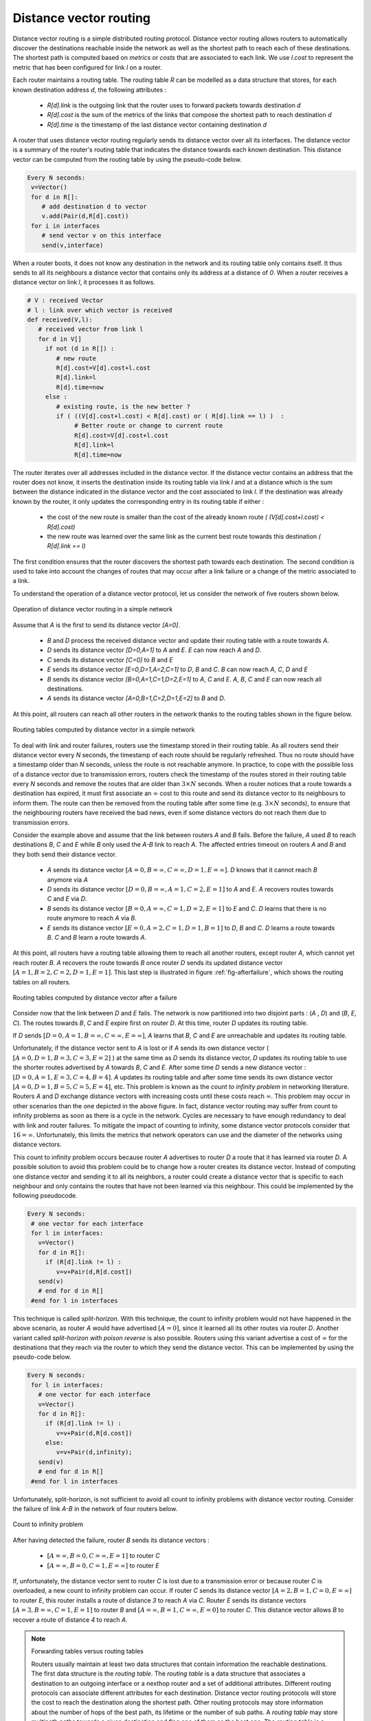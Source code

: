 .. Copyright |copy| 2010 by Olivier Bonaventure
.. This file is licensed under a `creative commons licence <http://creativecommons.org/licenses/by/3.0/>`_

.. index:: Distance vector

Distance vector routing
-----------------------

Distance vector routing is a simple distributed routing protocol. Distance vector routing allows routers to automatically discover the destinations reachable inside the network as well as the shortest path to reach each of these destinations. The shortest path is computed based on `metrics` or `costs` that are associated to each link. We use `l.cost` to represent the metric that has been configured for link `l` on a router. 

Each router maintains a routing table. The routing table `R` can be modelled as a data structure that stores, for each known destination address `d`, the following attributes :

 - `R[d].link` is the outgoing link that the router uses to forward packets towards destination `d`
 - `R[d].cost` is the sum of the metrics of the links that compose the shortest path to reach destination `d`
 - `R[d].time` is the timestamp of the last distance vector containing destination `d`

A router that uses distance vector routing regularly sends its distance vector over all its interfaces. The distance vector is a summary of the router's routing table that indicates the distance towards each known destination. This distance vector can be computed from the routing table by using the pseudo-code below.

.. code-block:: python

 Every N seconds: 
  v=Vector()
  for d in R[]:
     # add destination d to vector
     v.add(Pair(d,R[d].cost))
  for i in interfaces
     # send vector v on this interface
     send(v,interface)  


When a router boots, it does not know any destination in the network and its routing table only contains itself. It thus sends to all its neighbours a distance vector that contains only its address at a distance of `0`. When a router receives a distance vector on link `l`, it processes it as follows.

.. code-block:: python

 # V : received Vector
 # l : link over which vector is received
 def received(V,l):
    # received vector from link l  
    for d in V[]
      if not (d in R[]) :
         # new route 
      	 R[d].cost=V[d].cost+l.cost
      	 R[d].link=l
      	 R[d].time=now
      else :
         # existing route, is the new better ?
	 if ( ((V[d].cost+l.cost) < R[d].cost) or ( R[d].link == l) )  :
	      # Better route or change to current route 
       	      R[d].cost=V[d].cost+l.cost
       	      R[d].link=l
       	      R[d].time=now


The router iterates over all addresses included in the distance vector. If the distance vector contains an address that the router does not know, it inserts the destination inside its routing table via link `l` and at a distance which is the sum between the distance indicated in the distance vector and the cost associated to link `l`. If the destination was already known by the router, it only updates the corresponding entry in its routing table if either : 
 
 - the cost of the new route is smaller than the cost of the already known route `( (V[d].cost+l.cost) < R[d].cost)`
 - the new route was learned over the same link as the current best route towards this destination `( R[d].link == l)`

The first condition ensures that the router discovers the shortest path towards each destination. The second condition is used to take into account the changes of routes that may occur after a link failure or a change of the metric associated to a link.

To understand the operation of a distance vector protocol, let us consider the network of five routers shown below.


.. figure:: ../../book/network/svg/dv-1.png
   :align: center
   :scale: 100   

   Operation of distance vector routing in a simple network

Assume that `A` is the first to send its distance vector `[A=0]`.

 - `B` and `D` process the received distance vector and update their routing table with a route towards `A`. 
 - `D` sends its distance vector `[D=0,A=1]` to `A` and `E`. `E` can now reach `A` and `D`.
 - `C` sends its distance vector `[C=0]` to `B` and `E`
 - `E` sends its distance vector `[E=0,D=1,A=2,C=1]` to `D`, `B` and `C`. `B` can now reach `A`, `C`, `D` and `E`
 - `B` sends its distance vector `[B=0,A=1,C=1,D=2,E=1]` to `A`, `C` and `E`. `A`, `B`, `C` and `E` can now reach all destinations.
 - `A` sends its distance vector `[A=0,B=1,C=2,D=1,E=2]` to `B` and `D`. 

At this point, all routers can reach all other routers in the network thanks to the routing tables shown in the figure below.

.. figure:: ../../book/network/svg/dv-full.png
   :align: center
   :scale: 100   

   Routing tables computed by distance vector in a simple network

To deal with link and router failures, routers use the timestamp stored in their routing table. As all routers send their distance vector every `N` seconds, the timestamp of each route should be regularly refreshed. Thus no route should have a timestamp older than `N` seconds, unless the route is not reachable anymore. In practice, to cope with the possible loss of a distance vector due to transmission errors, routers check the timestamp of the routes stored in their routing table every `N` seconds and remove the routes that are older than :math:`3 \times N` seconds. When a router notices that a route towards a destination has expired, it must first associate an :math:`\infty` cost to this route and send its distance vector to its neighbours to inform them. The route can then be removed from the routing table after some time (e.g. :math:`3 \times N` seconds), to ensure that the neighbouring routers have received the bad news, even if some distance vectors do not reach them due to transmission errors. 

Consider the example above and assume that the link between routers `A` and `B` fails. Before the failure, `A` used `B` to reach destinations `B`, `C` and `E` while `B` only used the `A-B` link to reach `A`. The affected entries timeout on routers `A` and `B` and they both send their distance vector.

 - `A` sends its distance vector :math:`[A=0,B=\infty,C=\infty,D=1,E=\infty]`. `D` knows that it cannot reach `B` anymore via `A`
 - `D` sends its distance vector :math:`[D=0,B=\infty,A=1,C=2,E=1]` to `A` and `E`. `A` recovers routes towards `C` and `E` via `D`.
 - `B` sends its distance vector :math:`[B=0,A=\infty,C=1,D=2,E=1]` to `E` and `C`. `D` learns that there is no route anymore to reach `A` via `B`.
 - `E` sends its distance vector :math:`[E=0,A=2,C=1,D=1,B=1]` to `D`, `B` and `C`. `D` learns a route towards `B`. `C` and `B` learn a route towards `A`. 
 
At this point, all routers have a routing table allowing them to reach all another routers, except router `A`, which cannot yet reach router `B`. `A` recovers the route towards `B` once router `D` sends its updated distance vector :math:`[A=1,B=2,C=2,D=1,E=1]`. This last step is illustrated in figure :ref:`fig-afterfailure`, which shows the routing tables on all routers.

.. _fig-afterfailure:

.. figure:: ../../book/network/svg/dv-failure-2.png
   :align: center
   :scale: 100   

   Routing tables computed by distance vector after a failure

.. index:: count to infinity

Consider now that the link between `D` and `E` fails. The network is now partitioned into two disjoint parts : (`A` , `D`)  and (`B`, `E`, `C`). The routes towards `B`, `C` and `E` expire first on router `D`. At this time, router `D` updates its routing table.

If `D` sends :math:`[D=0, A=1, B=\infty, C=\infty, E=\infty]`, `A` learns that `B`, `C` and `E` are unreachable and updates its routing table.

Unfortunately, if the distance vector sent to `A` is lost or if `A` sends its own distance vector ( :math:`[A=0,D=1,B=3,C=3,E=2]` ) at the same time as `D` sends its distance vector, `D` updates its routing table to use the shorter routes advertised by `A` towards `B`, `C` and `E`. After some time `D` sends a new distance vector : :math:`[D=0,A=1,E=3,C=4,B=4]`. `A` updates its routing table and after some time sends its own distance vector :math:`[A=0,D=1,B=5,C=5,E=4]`, etc. This problem is known as the `count to infinity problem` in networking literature. Routers `A` and `D` exchange distance vectors with increasing costs until these costs reach :math:`\infty`. This problem may occur in other scenarios than the one depicted in the above figure. In fact, distance vector routing may suffer from count to infinity problems as soon as there is a cycle in the network. Cycles are necessary to have enough redundancy to deal with link and router failures. To mitigate the impact of counting to infinity, some distance vector protocols consider that :math:`16=\infty`. Unfortunately, this limits the metrics that network operators can use and the diameter of the networks using distance vectors.


.. index:: split horizon, split horizon with poison reverse

This count to infinity problem occurs because router `A` advertises to router `D` a route that it has learned via router `D`. A possible solution to avoid this problem could be to change how a router creates its distance vector. Instead of computing one distance vector and sending it to all its neighbors, a router could create a distance vector that is specific to each neighbour and only contains the routes that have not been learned via this neighbour. This could be implemented by the following pseudocode.

.. code-block:: python

 Every N seconds: 
  # one vector for each interface
  for l in interfaces:
    v=Vector()
    for d in R[]:
      if (R[d].link != l) :
      	 v=v+Pair(d,R[d.cost])
    send(v)
    # end for d in R[]
  #end for l in interfaces  


This technique is called `split-horizon`. With this technique, the count to infinity problem would not have happened in the above scenario, as router `A` would have advertised :math:`[A=0]`, since it learned all its other routes via router `D`. Another variant called `split-horizon with poison reverse` is also possible.  Routers using this variant advertise a cost of :math:`\infty` for the destinations that they reach via the router to which they send the distance vector. This can be implemented by using the pseudo-code below.

.. code-block:: python

 Every N seconds: 
  for l in interfaces:
    # one vector for each interface
    v=Vector()
    for d in R[]:
      if (R[d].link != l) :
      	 v=v+Pair(d,R[d.cost])
      else:
         v=v+Pair(d,infinity);
    send(v)
    # end for d in R[]
  #end for l in interfaces  

Unfortunately, split-horizon, is not sufficient to avoid all count to infinity problems with distance vector routing. Consider the failure of link `A-B` in the network of four routers below.

.. figure:: ../../book/network/svg/dv-infinity.png
   :align: center
   :scale: 100   

   Count to infinity problem

After having detected the failure, router `B` sends its distance vectors :

 - :math:`[A=\infty,B=0,C=\infty,E=1]` to router `C`
 - :math:`[A=\infty,B=0,C=1,E=\infty]` to router `E`

If, unfortunately, the distance vector sent to router `C` is lost due to a transmission error or because router `C` is overloaded, a new count to infinity problem can occur. If router `C` sends its distance vector :math:`[A=2,B=1,C=0,E=\infty]` to router `E`, this router installs a route of distance `3` to reach `A` via `C`. Router `E` sends its distance vectors :math:`[A=3,B=\infty,C=1,E=1]` to router `B` and :math:`[A=\infty,B=1,C=\infty,E=0]` to router `C`. This distance vector allows `B` to recover a route of distance `4` to reach `A`.

.. note:: Forwarding tables versus routing tables

   Routers usually maintain at least two data structures that contain information the reachable destinations. The first data structure is the `routing table`. The `routing table` is a data structure that associates a destination to an outgoing interface or a nexthop router and a set of additional attributes. Different routing protocols can associate different attributes for each destination. Distance vector routing protocols will store the cost to reach the destination along the shortest path. Other routing protocols may store information about the number of hops of the best path, its lifetime or the number of sub paths. A `routing table` may store multipath paths towards a given destination and flag one of them as the best one. The `routing table` is a software data structure which is updated by (one or more) routing protocols. The `routing table` is usually not directly used when forwarding packets. Packet forwarding relies on a more compact data structure which is the `forwarding table`. On high-end routers, the `forwarding table` is implemented directly in hardware while lower performance routers will use a software implementation. A `forwarding table` contains a subset of the information found in the `routing table`. It only contains the paths that are used to forward packets and no attributes. A `forwarding table` will typically associate each destination to an outgoing interface or nexthop router.

